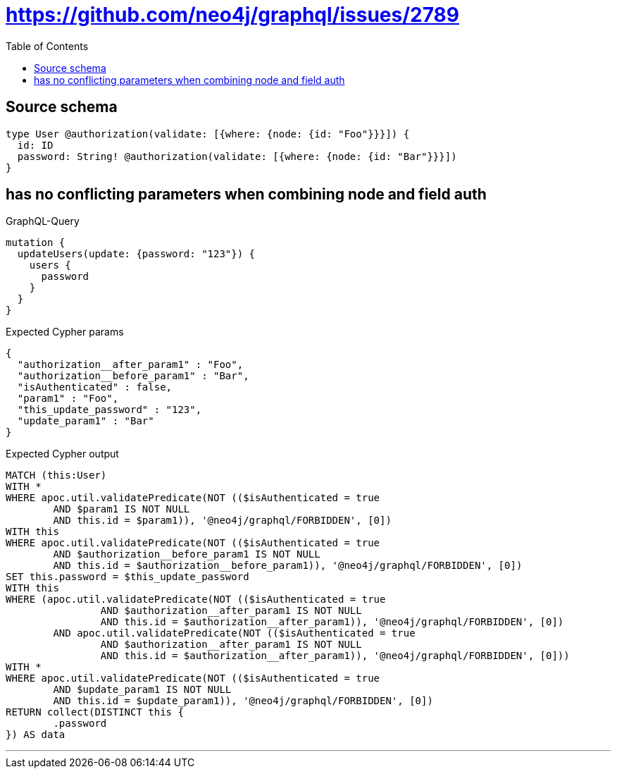 :toc:

= https://github.com/neo4j/graphql/issues/2789

== Source schema

[source,graphql,schema=true]
----
type User @authorization(validate: [{where: {node: {id: "Foo"}}}]) {
  id: ID
  password: String! @authorization(validate: [{where: {node: {id: "Bar"}}}])
}
----

== has no conflicting parameters when combining node and field auth

.GraphQL-Query
[source,graphql]
----
mutation {
  updateUsers(update: {password: "123"}) {
    users {
      password
    }
  }
}
----

.Expected Cypher params
[source,json]
----
{
  "authorization__after_param1" : "Foo",
  "authorization__before_param1" : "Bar",
  "isAuthenticated" : false,
  "param1" : "Foo",
  "this_update_password" : "123",
  "update_param1" : "Bar"
}
----

.Expected Cypher output
[source,cypher]
----
MATCH (this:User)
WITH *
WHERE apoc.util.validatePredicate(NOT (($isAuthenticated = true
	AND $param1 IS NOT NULL
	AND this.id = $param1)), '@neo4j/graphql/FORBIDDEN', [0])
WITH this
WHERE apoc.util.validatePredicate(NOT (($isAuthenticated = true
	AND $authorization__before_param1 IS NOT NULL
	AND this.id = $authorization__before_param1)), '@neo4j/graphql/FORBIDDEN', [0])
SET this.password = $this_update_password
WITH this
WHERE (apoc.util.validatePredicate(NOT (($isAuthenticated = true
		AND $authorization__after_param1 IS NOT NULL
		AND this.id = $authorization__after_param1)), '@neo4j/graphql/FORBIDDEN', [0])
	AND apoc.util.validatePredicate(NOT (($isAuthenticated = true
		AND $authorization__after_param1 IS NOT NULL
		AND this.id = $authorization__after_param1)), '@neo4j/graphql/FORBIDDEN', [0]))
WITH *
WHERE apoc.util.validatePredicate(NOT (($isAuthenticated = true
	AND $update_param1 IS NOT NULL
	AND this.id = $update_param1)), '@neo4j/graphql/FORBIDDEN', [0])
RETURN collect(DISTINCT this {
	.password
}) AS data
----

'''

